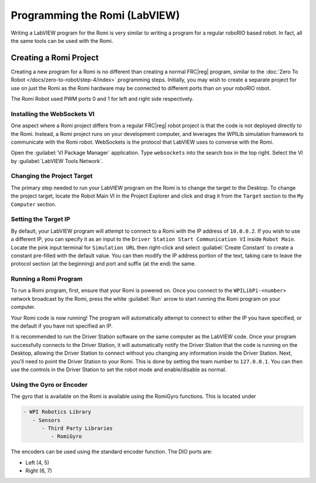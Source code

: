 .. include <isonum.txt>

Programming the Romi (LabVIEW)
==============================

Writing a LabVIEW program for the Romi is very similar to writing a program for a regular roboRIO based robot. In fact, all the same tools can be used with the Romi.

Creating a Romi Project
-----------------------

Creating a new program for a Romi is no different than creating a normal FRC\|reg| program, similar to the :doc:`Zero To Robot </docs/zero-to-robot/step-4/index>` programming steps. Initially, you may wish to create a separate project for use on just the Romi as the Romi hardware may be connected to different ports than on your roboRIO robot.

The Romi Robot used PWM ports 0 and 1 for left and right side respectively.

.. todo:: add information on romi gyro and encoders

Installing the WebSockets VI
^^^^^^^^^^^^^^^^^^^^^^^^^^^^

One aspect where a Romi project differs from a regular FRC\|reg| robot project is that the code is not deployed directly to the Romi. Instead, a Romi project runs on your development computer, and leverages the WPILib simulation framework to communicate with the Romi robot. WebSockets is the protocol that LabVIEW uses to converse with the Romi.

Open the :guilabel:`VI Package Manager` application. Type ``websockets`` into the search box in the top right. Select the VI by :guilabel:`LabVIEW Tools Network`.

.. image:: images/programming-romi-in-labview/installing-websockets.png
   :alt: Installing WebSockets via the VI Package Manager

Changing the Project Target
^^^^^^^^^^^^^^^^^^^^^^^^^^^

The primary step needed to run your LabVIEW program on the Romi is to change the target to the Desktop. To change the project target, locate the Robot Main VI in the Project Explorer and click and drag it from the ``Target`` section to the ``My Computer`` section.

.. image:: images/programming-romi-in-labview/romi-labview-target.jpg
   :alt: An image showing moving Robot Main VI to the My Computer section

Setting the Target IP
^^^^^^^^^^^^^^^^^^^^^

By default, your LabVIEW program will attempt to connect to a Romi with the IP address of ``10.0.0.2``. If you wish to use a different IP, you can specify it as an input to the ``Driver Station Start Communication VI`` inside ``Robot Main``. Locate the pink input terminal for ``Simulation URL`` then right-click and select :guilabel:`Create Constant` to create a constant pre-filled with the default value. You can then modify the IP address portion of the text, taking care to leave the protocol section (at the beginning) and port and suffix (at the end) the same.

.. image:: images/programming-romi-in-labview/alternate-romi-ip.jpg
   :alt: An image showing the constant for an alternate IP

Running a Romi Program
^^^^^^^^^^^^^^^^^^^^^^

To run a Romi program, first, ensure that your Romi is powered on. Once you connect to the ``WPILibPi-<number>`` network broadcast by the Romi, press the white :guilabel:`Run` arrow to start running the Romi program on your computer.

Your Romi code is now running! The program will automatically attempt to connect to either the IP you have specified, or the default if you have not specified an IP.

It is recommended to run the Driver Station software on the same computer as the LabVIEW code. Once your program successfully connects to the Driver Station, it will automatically notify the Driver Station that the code is running on the Desktop, allowing the Driver Station to connect without you changing any information inside the Driver Station. Next, you'll need to point the Driver Station to your Romi. This is done by setting the team number to ``127.0.0.1``. You can then use the controls in the Driver Station to set the robot mode and enable/disable as normal.

.. note: If your robot code is unable to connect to the Romi, the Driver Station will also show no connectivity.

Using the Gyro or Encoder
^^^^^^^^^^^^^^^^^^^^^^^^^

The gyro that is available on the Romi is available using the RomiGyro functions. This is located under

.. code-block:: text

   - WPI Robotics Library
      - Sensors
         - Third Party Libraries
            - RomiGyro

.. image:: images/programming-romi-in-labview/adding-romi-gyro.png
   :alt: Tree structure of locating the RomiGyro function

The encoders can be used using the standard encoder function. The DIO ports are:

- Left (4, 5)
- Right (6, 7)
